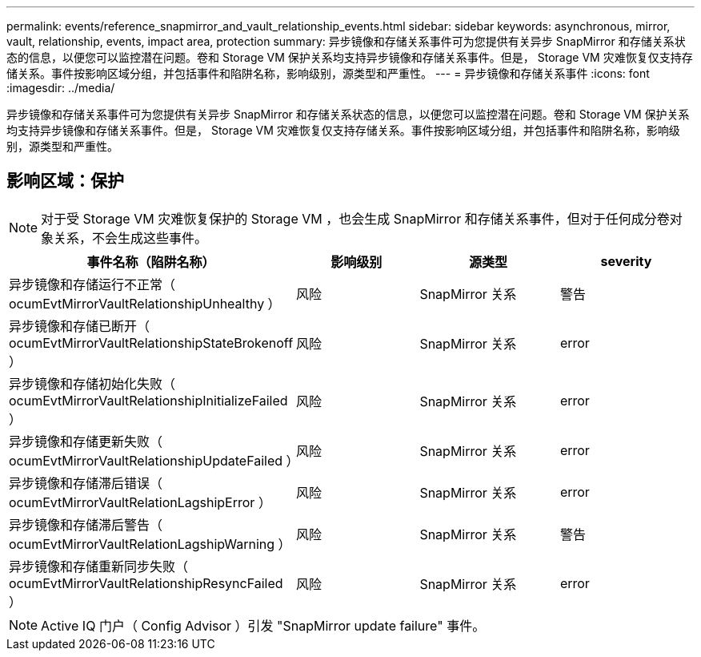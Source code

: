 ---
permalink: events/reference_snapmirror_and_vault_relationship_events.html 
sidebar: sidebar 
keywords: asynchronous, mirror, vault, relationship, events, impact area, protection 
summary: 异步镜像和存储关系事件可为您提供有关异步 SnapMirror 和存储关系状态的信息，以便您可以监控潜在问题。卷和 Storage VM 保护关系均支持异步镜像和存储关系事件。但是， Storage VM 灾难恢复仅支持存储关系。事件按影响区域分组，并包括事件和陷阱名称，影响级别，源类型和严重性。 
---
= 异步镜像和存储关系事件
:icons: font
:imagesdir: ../media/


[role="lead"]
异步镜像和存储关系事件可为您提供有关异步 SnapMirror 和存储关系状态的信息，以便您可以监控潜在问题。卷和 Storage VM 保护关系均支持异步镜像和存储关系事件。但是， Storage VM 灾难恢复仅支持存储关系。事件按影响区域分组，并包括事件和陷阱名称，影响级别，源类型和严重性。



== 影响区域：保护

[NOTE]
====
对于受 Storage VM 灾难恢复保护的 Storage VM ，也会生成 SnapMirror 和存储关系事件，但对于任何成分卷对象关系，不会生成这些事件。

====
|===
| 事件名称（陷阱名称） | 影响级别 | 源类型 | severity 


 a| 
异步镜像和存储运行不正常（ ocumEvtMirrorVaultRelationshipUnhealthy ）
 a| 
风险
 a| 
SnapMirror 关系
 a| 
警告



 a| 
异步镜像和存储已断开（ ocumEvtMirrorVaultRelationshipStateBrokenoff ）
 a| 
风险
 a| 
SnapMirror 关系
 a| 
error



 a| 
异步镜像和存储初始化失败（ ocumEvtMirrorVaultRelationshipInitializeFailed ）
 a| 
风险
 a| 
SnapMirror 关系
 a| 
error



 a| 
异步镜像和存储更新失败（ ocumEvtMirrorVaultRelationshipUpdateFailed ）
 a| 
风险
 a| 
SnapMirror 关系
 a| 
error



 a| 
异步镜像和存储滞后错误（ ocumEvtMirrorVaultRelationLagshipError ）
 a| 
风险
 a| 
SnapMirror 关系
 a| 
error



 a| 
异步镜像和存储滞后警告（ ocumEvtMirrorVaultRelationLagshipWarning ）
 a| 
风险
 a| 
SnapMirror 关系
 a| 
警告



 a| 
异步镜像和存储重新同步失败（ ocumEvtMirrorVaultRelationshipResyncFailed ）
 a| 
风险
 a| 
SnapMirror 关系
 a| 
error

|===
[NOTE]
====
Active IQ 门户（ Config Advisor ）引发 "SnapMirror update failure" 事件。

====